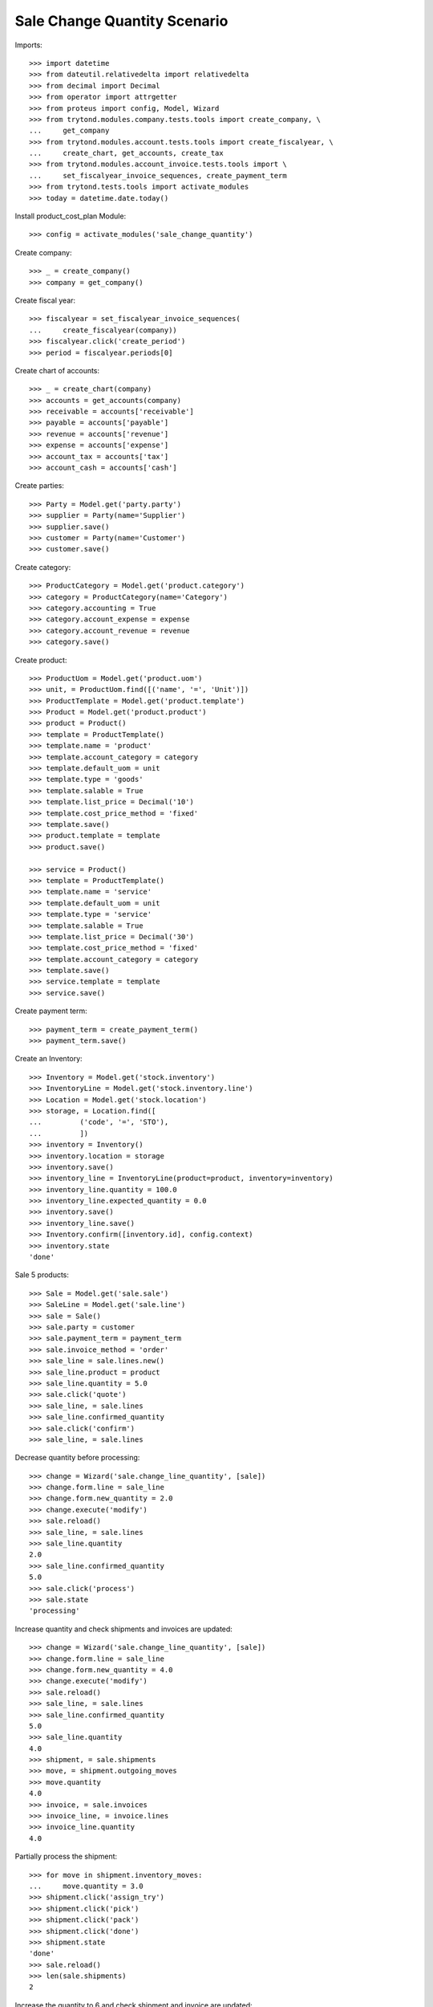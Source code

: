 =============================
Sale Change Quantity Scenario
=============================

Imports::

    >>> import datetime
    >>> from dateutil.relativedelta import relativedelta
    >>> from decimal import Decimal
    >>> from operator import attrgetter
    >>> from proteus import config, Model, Wizard
    >>> from trytond.modules.company.tests.tools import create_company, \
    ...     get_company
    >>> from trytond.modules.account.tests.tools import create_fiscalyear, \
    ...     create_chart, get_accounts, create_tax
    >>> from trytond.modules.account_invoice.tests.tools import \
    ...     set_fiscalyear_invoice_sequences, create_payment_term
    >>> from trytond.tests.tools import activate_modules
    >>> today = datetime.date.today()

Install product_cost_plan Module::

    >>> config = activate_modules('sale_change_quantity')

Create company::

    >>> _ = create_company()
    >>> company = get_company()

Create fiscal year::

    >>> fiscalyear = set_fiscalyear_invoice_sequences(
    ...     create_fiscalyear(company))
    >>> fiscalyear.click('create_period')
    >>> period = fiscalyear.periods[0]

Create chart of accounts::

    >>> _ = create_chart(company)
    >>> accounts = get_accounts(company)
    >>> receivable = accounts['receivable']
    >>> payable = accounts['payable']
    >>> revenue = accounts['revenue']
    >>> expense = accounts['expense']
    >>> account_tax = accounts['tax']
    >>> account_cash = accounts['cash']

Create parties::

    >>> Party = Model.get('party.party')
    >>> supplier = Party(name='Supplier')
    >>> supplier.save()
    >>> customer = Party(name='Customer')
    >>> customer.save()

Create category::

    >>> ProductCategory = Model.get('product.category')
    >>> category = ProductCategory(name='Category')
    >>> category.accounting = True
    >>> category.account_expense = expense
    >>> category.account_revenue = revenue
    >>> category.save()

Create product::

    >>> ProductUom = Model.get('product.uom')
    >>> unit, = ProductUom.find([('name', '=', 'Unit')])
    >>> ProductTemplate = Model.get('product.template')
    >>> Product = Model.get('product.product')
    >>> product = Product()
    >>> template = ProductTemplate()
    >>> template.name = 'product'
    >>> template.account_category = category
    >>> template.default_uom = unit
    >>> template.type = 'goods'
    >>> template.salable = True
    >>> template.list_price = Decimal('10')
    >>> template.cost_price_method = 'fixed'
    >>> template.save()
    >>> product.template = template
    >>> product.save()

    >>> service = Product()
    >>> template = ProductTemplate()
    >>> template.name = 'service'
    >>> template.default_uom = unit
    >>> template.type = 'service'
    >>> template.salable = True
    >>> template.list_price = Decimal('30')
    >>> template.cost_price_method = 'fixed'
    >>> template.account_category = category
    >>> template.save()
    >>> service.template = template
    >>> service.save()

Create payment term::

    >>> payment_term = create_payment_term()
    >>> payment_term.save()

Create an Inventory::

    >>> Inventory = Model.get('stock.inventory')
    >>> InventoryLine = Model.get('stock.inventory.line')
    >>> Location = Model.get('stock.location')
    >>> storage, = Location.find([
    ...         ('code', '=', 'STO'),
    ...         ])
    >>> inventory = Inventory()
    >>> inventory.location = storage
    >>> inventory.save()
    >>> inventory_line = InventoryLine(product=product, inventory=inventory)
    >>> inventory_line.quantity = 100.0
    >>> inventory_line.expected_quantity = 0.0
    >>> inventory.save()
    >>> inventory_line.save()
    >>> Inventory.confirm([inventory.id], config.context)
    >>> inventory.state
    'done'

Sale 5 products::

    >>> Sale = Model.get('sale.sale')
    >>> SaleLine = Model.get('sale.line')
    >>> sale = Sale()
    >>> sale.party = customer
    >>> sale.payment_term = payment_term
    >>> sale.invoice_method = 'order'
    >>> sale_line = sale.lines.new()
    >>> sale_line.product = product
    >>> sale_line.quantity = 5.0
    >>> sale.click('quote')
    >>> sale_line, = sale.lines
    >>> sale_line.confirmed_quantity
    >>> sale.click('confirm')
    >>> sale_line, = sale.lines

Decrease quantity before processing::

    >>> change = Wizard('sale.change_line_quantity', [sale])
    >>> change.form.line = sale_line
    >>> change.form.new_quantity = 2.0
    >>> change.execute('modify')
    >>> sale.reload()
    >>> sale_line, = sale.lines
    >>> sale_line.quantity
    2.0
    >>> sale_line.confirmed_quantity
    5.0
    >>> sale.click('process')
    >>> sale.state
    'processing'

Increase quantity and check shipments and invoices are updated::

    >>> change = Wizard('sale.change_line_quantity', [sale])
    >>> change.form.line = sale_line
    >>> change.form.new_quantity = 4.0
    >>> change.execute('modify')
    >>> sale.reload()
    >>> sale_line, = sale.lines
    >>> sale_line.confirmed_quantity
    5.0
    >>> sale_line.quantity
    4.0
    >>> shipment, = sale.shipments
    >>> move, = shipment.outgoing_moves
    >>> move.quantity
    4.0
    >>> invoice, = sale.invoices
    >>> invoice_line, = invoice.lines
    >>> invoice_line.quantity
    4.0

Partially process the shipment::

    >>> for move in shipment.inventory_moves:
    ...     move.quantity = 3.0
    >>> shipment.click('assign_try')
    >>> shipment.click('pick')
    >>> shipment.click('pack')
    >>> shipment.click('done')
    >>> shipment.state
    'done'
    >>> sale.reload()
    >>> len(sale.shipments)
    2

Increase the quantity to 6 and check shipment and invoice are updated::

    >>> change = Wizard('sale.change_line_quantity', [sale])
    >>> change.form.line = sale_line
    >>> change.form.new_quantity = 6.0
    >>> change.execute('modify')
    >>> sale.reload()
    >>> sale_line, = sale.lines
    >>> sale_line.confirmed_quantity
    5.0
    >>> sale_line.quantity
    6.0
    >>> _, shipment, = sale.shipments
    >>> move, = shipment.outgoing_moves
    >>> move.quantity
    3.0
    >>> move.state
    'draft'
    >>> invoice, = sale.invoices
    >>> invoice_line, = invoice.lines
    >>> invoice_line.quantity
    6.0
